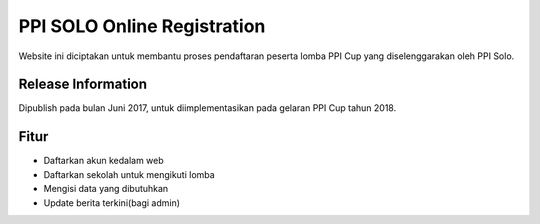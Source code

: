 ###################
PPI SOLO Online Registration
###################

Website ini diciptakan untuk membantu proses pendaftaran peserta lomba PPI Cup yang diselenggarakan oleh PPI Solo.

*******************
Release Information
*******************

Dipublish pada bulan Juni 2017, untuk diimplementasikan pada gelaran PPI Cup tahun 2018.

**************************
Fitur
**************************

- Daftarkan akun kedalam web
- Daftarkan sekolah untuk mengikuti lomba
- Mengisi data yang dibutuhkan
- Update berita terkini(bagi admin)